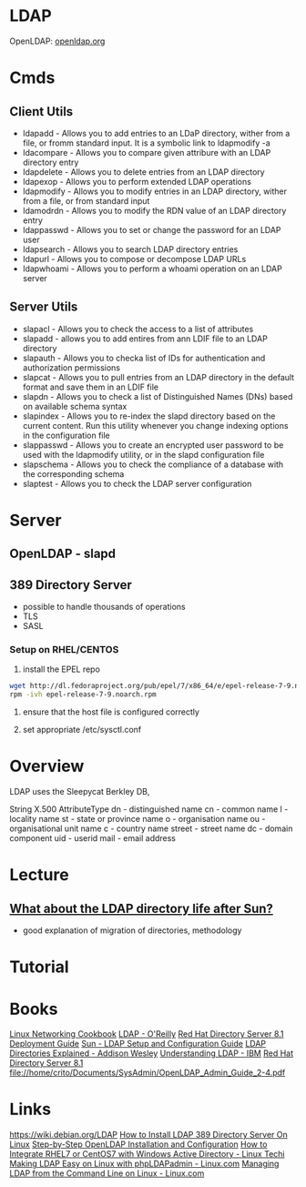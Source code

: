 #+TAGS: ldap active_directory


* LDAP
OpenLDAP: [[https://www.openldap.org/][openldap.org]]

* Cmds
** Client Utils
- ldapadd     - Allows you to add entries to an LDaP directory, wither from a file, or fromm standard input. It is a symbolic link to ldapmodify -a
- ldacompare  - Allows you to compare given attribure with an LDAP directory entry
- ldapdelete  - Allows you to delete entries from an LDAP directory    
- ldapexop    - Allows you to perform extended LDAP operations
- ldapmodify  - Allows you to modify entries in an LDAP directory, wither from a file, or from standard input
- ldamodrdn   - Allows you to modify the RDN value of an LDAP directory entry
- ldappasswd  - Allows you to set or change the password for an LDAP user
- ldapsearch  - Allows you to search LDAP directory entries
- ldapurl     - Allows you to compose or decompose LDAP URLs
- ldapwhoami  - Allows you to perform a whoami operation on an LDAP server

** Server Utils
- slapacl     - Allows you to check the access to a list of attributes
- slapadd     - allows you to add entires from ann LDIF file to an LDAP directory
- slapauth    - Allows you to checka list of IDs for authentication and authorization permissions
- slapcat     - Allows you to pull entries from an LDAP directory in the default format and save them in an LDIF file
- slapdn      - Allows you to check a list of Distinguished Names (DNs) based on available schema syntax
- slapindex   - Allows you to re-index the slapd directory based on the current content. Run this utility whenever you change indexing options in the configuration file
- slappasswd  - Allows you to create an encrypted user password to be used with the ldapmodify utility, or in the slapd configuration file
- slapschema  - Allows you to check the compliance of a database with the corresponding schema
- slaptest    - Allows you to check the LDAP server configuration

* Server
** OpenLDAP - slapd
** 389 Directory Server
- possible to handle thousands of operations
- TLS
- SASL

*** Setup on RHEL/CENTOS
1. install the EPEL repo
#+BEGIN_SRC sh
wget http://dl.fedoraproject.org/pub/epel/7/x86_64/e/epel-release-7-9.noarch.rpm
rpm -ivh epel-release-7-9.noarch.rpm 
#+END_SRC

2. ensure that the host file is configured correctly
   
3. set appropriate /etc/sysctl.conf

* Overview
LDAP uses the Sleepycat Berkley DB, 

String X.500 AttributeType
dn     - distinguished name
cn     - common name
l      - locality name
st     - state or province name
o      - organisation name
ou     - organisational unit name
c      - country name
street - street name
dc     - domain component
uid    - userid
mail   - email address

* Lecture
** [[https://www.youtube.com/watch?v%3DjZs4p_e6H1c][What about the LDAP directory life after Sun?]]
- good explanation of migration of directories, methodology
* Tutorial
* Books
[[file://home/crito/Documents/Linux/Linux_Networking_Cookbook.pdf][Linux Networking Cookbook]]
[[file://home/crito/Documents/SysAdmin/OReilly_ldap.pdf][LDAP - O'Reilly]]
[[file://home/crito/Documents/SysAdmin/Red_Hat_Directory_Server-8.1-Deployment_Guide-en-US.pdf][Red Hat Directory Server 8.1 Deployment Guide]]
[[file://home/crito/Documents/SysAdmin/Sun-LDAP_Setup_and_Configuration_Guide.pdf][Sun - LDAP Setup and Configuration Guide]]
[[file://home/crito/Documents/SysAdmin/Addison_Wesley-LDAP_Directories_Explained.pdf][LDAP Directories Explained - Addison Wesley]]
[[file://home/crito/Documents/SysAdmin/Understanding_LDAP.pdf][Understanding LDAP - IBM]]
[[file://home/crito/Documents/SysAdmin/Red_Hat_Directory_Server-8.1-Deployment_Guide-en-US.pdf][Red Hat Directory Server 8.1]]
file://home/crito/Documents/SysAdmin/OpenLDAP_Admin_Guide_2-4.pdf
* Links
https://wiki.debian.org/LDAP
[[http://www.thegeekstuff.com/2017/07/ldap-389-directory-server-install/][How to Install LDAP 389 Directory Server On Linux]]
[[https://www.howtoforge.com/linux_openldap_setup_server_client][Step-by-Step OpenLDAP Installation and Configuration]]
[[https://www.linuxtechi.com/integrate-rhel7-centos7-windows-active-directory/][How to Integrate RHEL7 or CentOS7 with Windows Active Directory - Linux Techi]]
[[https://www.linux.com/learn/making-ldap-easy-linux-phpldapadmin][Making LDAP Easy on Linux with phpLDAPadmin - Linux.com]]
[[https://www.linux.com/learn/managing-ldap-command-line-linux][Managing LDAP from the Command Line on Linux - Linux.com]]
